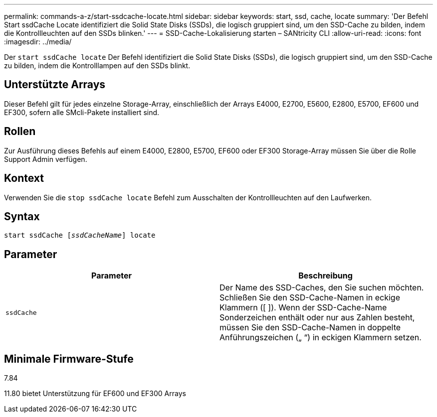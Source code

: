 ---
permalink: commands-a-z/start-ssdcache-locate.html 
sidebar: sidebar 
keywords: start, ssd, cache, locate 
summary: 'Der Befehl Start ssdCache Locate identifiziert die Solid State Disks (SSDs), die logisch gruppiert sind, um den SSD-Cache zu bilden, indem die Kontrollleuchten auf den SSDs blinken.' 
---
= SSD-Cache-Lokalisierung starten – SANtricity CLI
:allow-uri-read: 
:icons: font
:imagesdir: ../media/


[role="lead"]
Der `start ssdCache locate` Der Befehl identifiziert die Solid State Disks (SSDs), die logisch gruppiert sind, um den SSD-Cache zu bilden, indem die Kontrolllampen auf den SSDs blinkt.



== Unterstützte Arrays

Dieser Befehl gilt für jedes einzelne Storage-Array, einschließlich der Arrays E4000, E2700, E5600, E2800, E5700, EF600 und EF300, sofern alle SMcli-Pakete installiert sind.



== Rollen

Zur Ausführung dieses Befehls auf einem E4000, E2800, E5700, EF600 oder EF300 Storage-Array müssen Sie über die Rolle Support Admin verfügen.



== Kontext

Verwenden Sie die `stop ssdCache locate` Befehl zum Ausschalten der Kontrollleuchten auf den Laufwerken.



== Syntax

[source, cli, subs="+macros"]
----
start ssdCache pass:quotes[[_ssdCacheName_]] locate
----


== Parameter

[cols="2*"]
|===
| Parameter | Beschreibung 


 a| 
`ssdCache`
 a| 
Der Name des SSD-Caches, den Sie suchen möchten. Schließen Sie den SSD-Cache-Namen in eckige Klammern ([ ]). Wenn der SSD-Cache-Name Sonderzeichen enthält oder nur aus Zahlen besteht, müssen Sie den SSD-Cache-Namen in doppelte Anführungszeichen („ “) in eckigen Klammern setzen.

|===


== Minimale Firmware-Stufe

7.84

11.80 bietet Unterstützung für EF600 und EF300 Arrays
